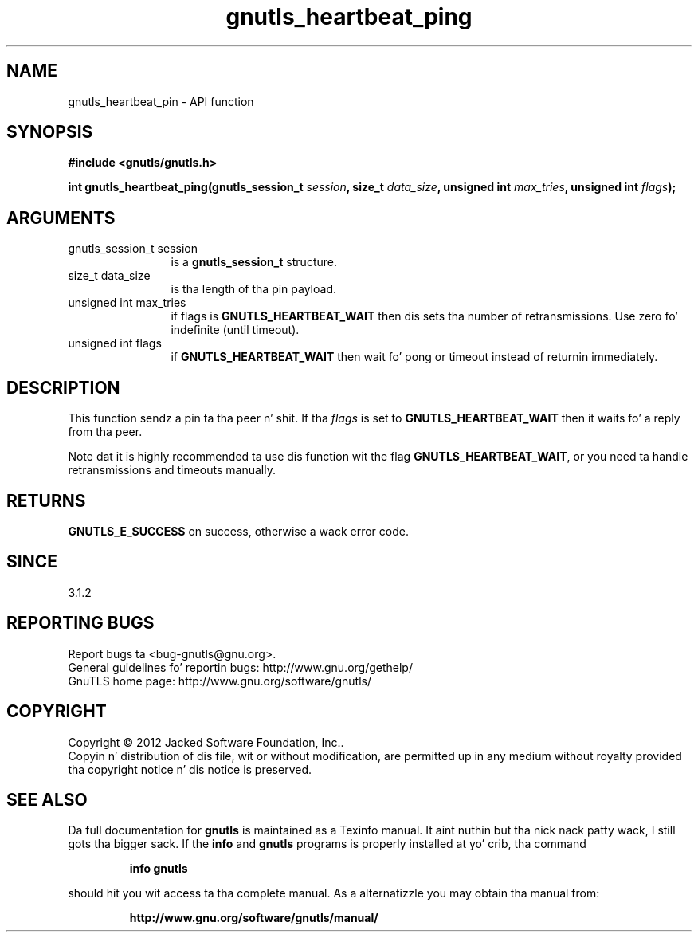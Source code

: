 .\" DO NOT MODIFY THIS FILE!  Dat shiznit was generated by gdoc.
.TH "gnutls_heartbeat_ping" 3 "3.1.15" "gnutls" "gnutls"
.SH NAME
gnutls_heartbeat_pin \- API function
.SH SYNOPSIS
.B #include <gnutls/gnutls.h>
.sp
.BI "int gnutls_heartbeat_ping(gnutls_session_t " session ", size_t " data_size ", unsigned int " max_tries ", unsigned int " flags ");"
.SH ARGUMENTS
.IP "gnutls_session_t session" 12
is a \fBgnutls_session_t\fP structure.
.IP "size_t data_size" 12
is tha length of tha pin payload.
.IP "unsigned int max_tries" 12
if flags is \fBGNUTLS_HEARTBEAT_WAIT\fP then dis sets tha number of retransmissions. Use zero fo' indefinite (until timeout).
.IP "unsigned int flags" 12
if \fBGNUTLS_HEARTBEAT_WAIT\fP then wait fo' pong or timeout instead of returnin immediately.
.SH "DESCRIPTION"
This function sendz a pin ta tha peer n' shit. If tha  \fIflags\fP is set
to \fBGNUTLS_HEARTBEAT_WAIT\fP then it waits fo' a reply from tha peer.

Note dat it is highly recommended ta use dis function wit the
flag \fBGNUTLS_HEARTBEAT_WAIT\fP, or you need ta handle retransmissions
and timeouts manually.
.SH "RETURNS"
\fBGNUTLS_E_SUCCESS\fP on success, otherwise a wack error code.
.SH "SINCE"
3.1.2
.SH "REPORTING BUGS"
Report bugs ta <bug-gnutls@gnu.org>.
.br
General guidelines fo' reportin bugs: http://www.gnu.org/gethelp/
.br
GnuTLS home page: http://www.gnu.org/software/gnutls/

.SH COPYRIGHT
Copyright \(co 2012 Jacked Software Foundation, Inc..
.br
Copyin n' distribution of dis file, wit or without modification,
are permitted up in any medium without royalty provided tha copyright
notice n' dis notice is preserved.
.SH "SEE ALSO"
Da full documentation for
.B gnutls
is maintained as a Texinfo manual. It aint nuthin but tha nick nack patty wack, I still gots tha bigger sack.  If the
.B info
and
.B gnutls
programs is properly installed at yo' crib, tha command
.IP
.B info gnutls
.PP
should hit you wit access ta tha complete manual.
As a alternatizzle you may obtain tha manual from:
.IP
.B http://www.gnu.org/software/gnutls/manual/
.PP
